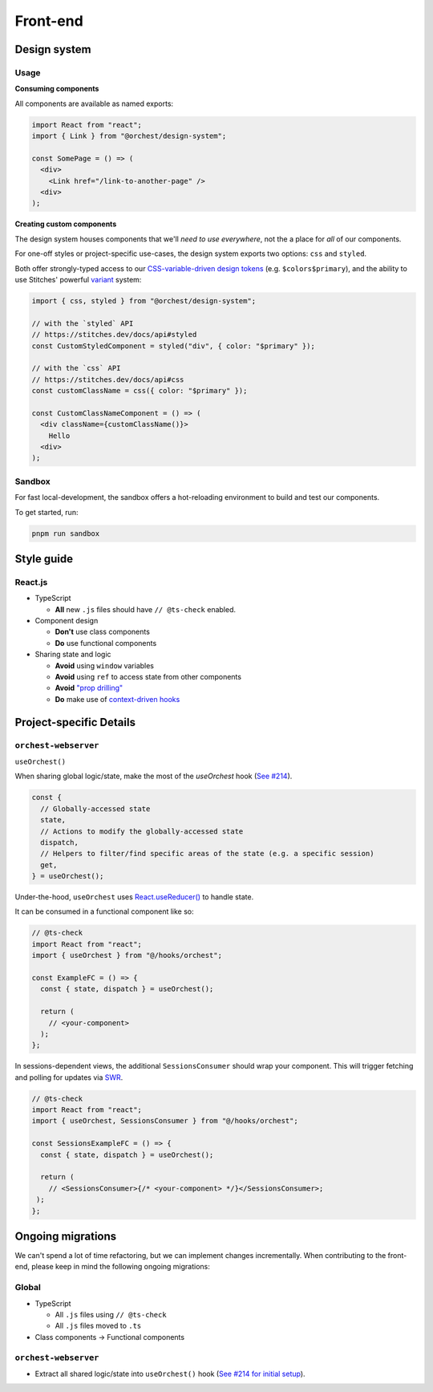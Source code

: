 Front-end
=========

Design system
-------------

Usage
~~~~~

**Consuming components**

All components are available as named exports:

.. code-block:: js

   import React from "react";
   import { Link } from "@orchest/design-system";

   const SomePage = () => (
     <div>
       <Link href="/link-to-another-page" />
     <div>
   );

**Creating custom components**

The design system houses components that we'll *need to use everywhere*, not the a place for *all*
of our components.

For one-off styles or project-specific use-cases, the design system exports two options: ``css`` and
``styled``.

Both offer strongly-typed access to our `CSS-variable-driven design tokens
<https://github.com/orchest/orchest/blob/master/lib/design-system/package/src/core/config.ts>`_
(e.g. ``$colors$primary``), and the ability to use Stitches' powerful
`variant <https://stitches.dev/docs/variants>`_ system:

.. code-block:: ts

   import { css, styled } from "@orchest/design-system";

   // with the `styled` API
   // https://stitches.dev/docs/api#styled
   const CustomStyledComponent = styled("div", { color: "$primary" });

   // with the `css` API
   // https://stitches.dev/docs/api#css
   const customClassName = css({ color: "$primary" });

   const CustomClassNameComponent = () => (
     <div className={customClassName()}>
       Hello
     <div>
   );

Sandbox
~~~~~~~

For fast local-development, the sandbox offers a hot-reloading environment to build and test our
components.

To get started, run:

.. code-block:: sh

   pnpm run sandbox

Style guide
-----------

React.js
~~~~~~~~

- TypeScript

  - **All** new ``.js`` files should have ``// @ts-check`` enabled.

- Component design

  - **Don't** use class components
  - **Do** use functional components

- Sharing state and logic

  - **Avoid** using ``window`` variables
  - **Avoid** using ``ref`` to access state from other components
  - **Avoid** `"prop drilling" <https://kentcdodds.com/blog/prop-drilling>`_
  - **Do** make use of `context-driven hooks
    <https://reactjs.org/docs/hooks-reference.html#usecontext>`_

Project-specific Details
------------------------

``orchest-webserver``
~~~~~~~~~~~~~~~~~~~~~

``useOrchest()``

When sharing global logic/state, make the most of the `useOrchest` hook (`See #214
<https://github.com/orchest/orchest/pull/214>`_).

.. code-block:: js

   const {
     // Globally-accessed state
     state,
     // Actions to modify the globally-accessed state
     dispatch,
     // Helpers to filter/find specific areas of the state (e.g. a specific session)
     get,
   } = useOrchest();

Under-the-hood, ``useOrchest`` uses `React.useReducer()
<https://reactjs.org/docs/hooks-reference.html#usereducer>`_ to handle state.

It can be consumed in a functional component like so:

.. code-block:: js

   // @ts-check
   import React from "react";
   import { useOrchest } from "@/hooks/orchest";

   const ExampleFC = () => {
     const { state, dispatch } = useOrchest();

     return (
       // <your-component>
     );
   };

In sessions-dependent views, the additional ``SessionsConsumer`` should wrap your component. This will
trigger fetching and polling for updates via `SWR <https://swr.vercel.app/>`_.

.. code-block:: js

   // @ts-check
   import React from "react";
   import { useOrchest, SessionsConsumer } from "@/hooks/orchest";

   const SessionsExampleFC = () => {
     const { state, dispatch } = useOrchest();

     return (
       // <SessionsConsumer>{/* <your-component> */}</SessionsConsumer>;
    );
   };

Ongoing migrations
------------------

We can't spend a lot of time refactoring, but we can implement changes incrementally. When
contributing to the front-end, please keep in mind the following ongoing migrations:

Global
~~~~~~

- TypeScript

  - All ``.js`` files using ``// @ts-check``
  - All ``.js`` files moved to ``.ts``

- Class components → Functional components

``orchest-webserver``
~~~~~~~~~~~~~~~~~~~~~

* Extract all shared logic/state into ``useOrchest()`` hook (`See #214 for initial
  setup <https://github.com/orchest/orchest/pull/214>`_).
